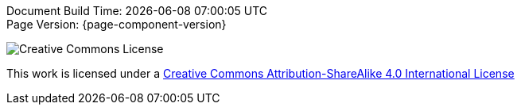 [%hardbreaks]
Document Build Time: {localdatetime}
Page Version: {page-component-version}

image::program-info:ROOT:CCBYSA.png[Creative Commons License]
This work is licensed under a http://creativecommons.org/licenses/by-sa/4.0/[Creative Commons Attribution-ShareAlike 4.0 International License]